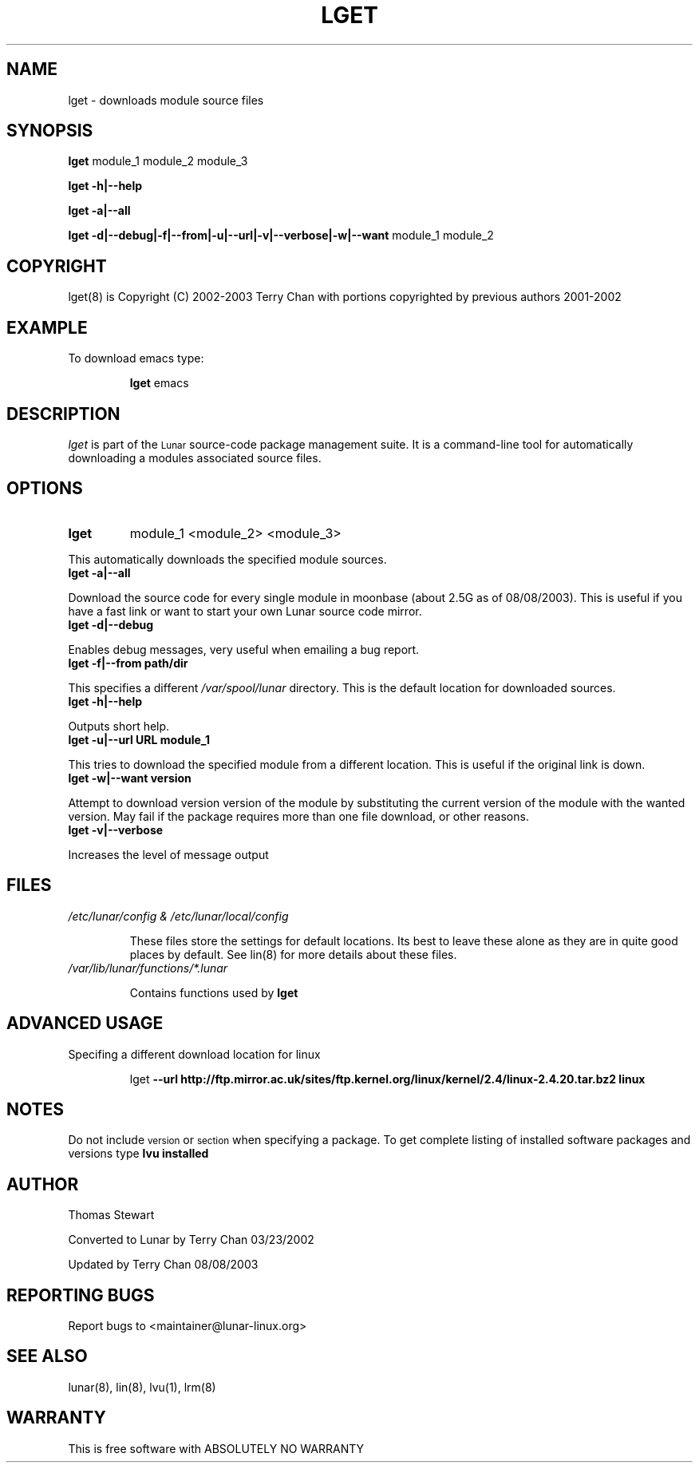 .TH LGET 8 "August 2003" "Lunar Linux" LUNAR
.SH NAME
lget \- downloads module source files
.SH SYNOPSIS
.B lget
module_1 module_2 module_3
.PP
.B lget -h|--help
.PP
.B lget -a|--all
.PP
.B lget -d|--debug|-f|--from|-u|--url|-v|--verbose|-w|--want
module_1 module_2
.SH COPYRIGHT
.if n lget(8) is Copyright (C) 2002-2003 Terry Chan with portions copyrighted by previous authors 2001-2002
.if t lget(8) is Copyright \(co 2002-2003 Terry Chan with portions copyrighted by previous authors 2001-2002
.SH "EXAMPLE"
To download emacs type:
.IP
.B lget
emacs
.SH "DESCRIPTION" 
.I lget
is part of the
.SM Lunar
source-code package management suite. It is a command-line tool
for automatically downloading a modules associated source files. 
.SH "OPTIONS"
.TP
.B lget
module_1 <module_2> <module_3>
.PP
This automatically downloads the specified module sources.
.TP
.B lget -a|--all
.PP
Download the source code for every single module in moonbase (about 2.5G as of 08/08/2003).
This is useful if you have a fast link or want to start your own Lunar source code mirror.
.TP
.B lget -d|--debug
.PP
Enables debug messages, very useful when emailing a bug report.
.TP
.B lget -f|--from path/dir
.PP
This specifies a different
.I /var/spool/lunar
directory. This is the default location for downloaded sources.
.TP
.B lget -h|--help
.PP
Outputs short help.
.TP
.B lget -u|--url URL module_1
.PP
This tries to download the specified module from a different location. This is
useful if the original link is down.
.TP
.B lget -w|--want version
.PP
Attempt to download version version of the module by substituting the current
version of the module with the wanted version. May fail if the package requires
more than one file download, or other reasons.
.TP
.B lget -v|--verbose
.PP
Increases the level of message output
.SH "FILES"
.TP
.I /etc/lunar/config & /etc/lunar/local/config
.IP
These files store the settings for default locations. Its best to leave
these alone as they are in quite good places by default. See lin(8) for more
details about these files.
.IP
.TP
.I /var/lib/lunar/functions/*.lunar
.IP
Contains functions used by 
.B lget
.SH ADVANCED USAGE
Specifing a different download location for linux
.IP
lget
.B --url http://ftp.mirror.ac.uk/sites/ftp.kernel.org/linux/kernel/2.4/linux-2.4.20.tar.bz2 linux
.SH "NOTES"
Do not include 
.SM version
or
.SM section
when specifying a package. To get complete listing of installed software
packages and versions type
.B lvu installed
.SH "AUTHOR"
Thomas Stewart
.PP
Converted to Lunar by Terry Chan 03/23/2002
.PP
Updated by Terry Chan 08/08/2003
.SH "REPORTING BUGS"
Report bugs to <maintainer@lunar-linux.org>
.SH "SEE ALSO"
lunar(8), lin(8), lvu(1), lrm(8)
.SH "WARRANTY"
This is free software with ABSOLUTELY NO WARRANTY
